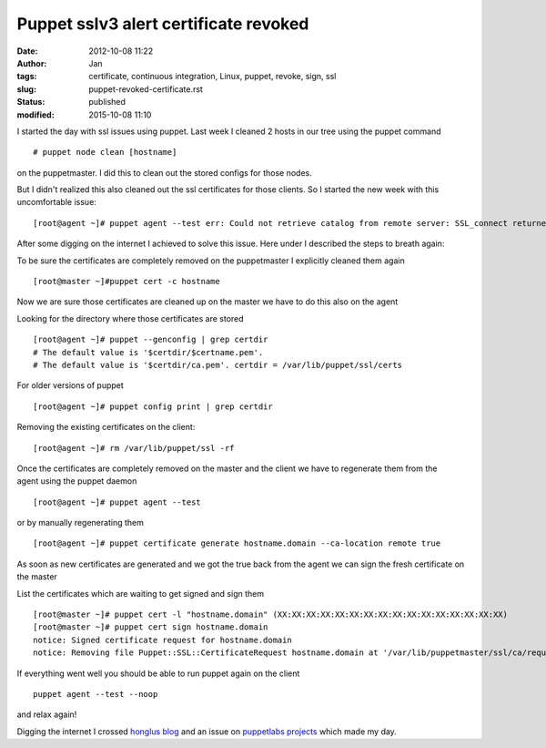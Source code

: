 Puppet sslv3 alert certificate revoked
#######################################
:date: 2012-10-08 11:22
:author: Jan
:tags: certificate, continuous integration, Linux, puppet, revoke, sign, ssl
:slug: puppet-revoked-certificate.rst
:status: published
:modified: 2015-10-08 11:10

I started the day with ssl issues using puppet. Last week I cleaned 2 hosts in our tree using the puppet command

::

	# puppet node clean [hostname]

on the puppetmaster. I did this to clean out the stored configs for those nodes.

But I didn't realized this also cleaned out the ssl certificates for those clients. So I started the new week with this uncomfortable issue:

::

	[root@agent ~]# puppet agent --test err: Could not retrieve catalog from remote server: SSL_connect returned=1 errno=0 state=SSLv3 read server session ticket A: sslv3 alert certificate revoked warning: Not using cache on failed catalog err: Could not retrieve catalog; skipping run err: Could not send report: SSL_connect returned=1 errno=0 state=SSLv3 read server session ticket A: sslv3 alert certificate revoked

After some digging on the internet I achieved to solve this issue.
Here under I described the steps to breath again:

To be sure the certificates are completely removed on the puppetmaster I explicitly cleaned them again

::

	[root@master ~]#puppet cert -c hostname

Now we are sure those certificates are cleaned up on the master we have to do this also on the agent

Looking for the directory where those certificates are stored

::

	[root@agent ~]# puppet --genconfig | grep certdir
	# The default value is '$certdir/$certname.pem'.
	# The default value is '$certdir/ca.pem'. certdir = /var/lib/puppet/ssl/certs

For older versions of puppet

::

	[root@agent ~]# puppet config print | grep certdir

Removing the existing certificates on the client:

::

	[root@agent ~]# rm /var/lib/puppet/ssl -rf

Once the certificates are completely removed on the master and the client we have to regenerate them from the agent using the puppet daemon

::

	[root@agent ~]# puppet agent --test

or by manually regenerating them

::

	[root@agent ~]# puppet certificate generate hostname.domain --ca-location remote true

As soon as new certificates are generated and we got the true back from the agent we can sign the fresh certificate on the master

List the certificates which are waiting to get signed and sign them

::

	[root@master ~]# puppet cert -l "hostname.domain" (XX:XX:XX:XX:XX:XX:XX:XX:XX:XX:XX:XX:XX:XX:XX:XX)
	[root@master ~]# puppet cert sign hostname.domain
	notice: Signed certificate request for hostname.domain
	notice: Removing file Puppet::SSL::CertificateRequest hostname.domain at '/var/lib/puppetmaster/ssl/ca/requests/hostname.domain.pem'

If everything went well you should be able to run puppet again on the client

::

	puppet agent --test --noop

and relax again!

Digging the internet I crossed `honglus blog`_ and an issue on `puppetlabs projects`_ which made my day.

.. _honglus blog: http://honglus.blogspot.be/2012/01/force-puppet-agent-to-regenerate.html
.. _puppetlabs projects: http://projects.puppetlabs.com/issues/11854
